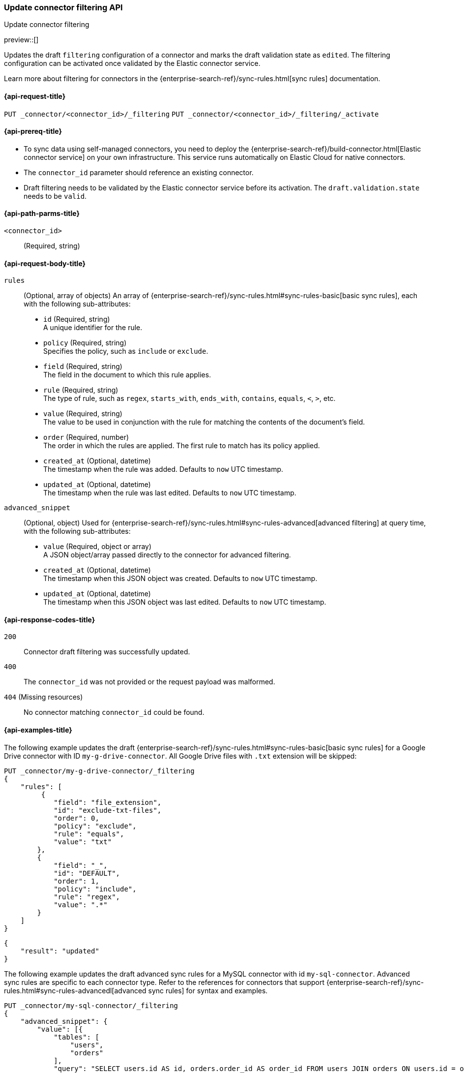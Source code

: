 [[update-connector-filtering-api]]
=== Update connector filtering API
++++
<titleabbrev>Update connector filtering</titleabbrev>
++++

preview::[]

Updates the draft `filtering` configuration of a connector and marks the draft validation state as `edited`. The filtering configuration can be activated once validated by the Elastic connector service.

Learn more about filtering for connectors in the {enterprise-search-ref}/sync-rules.html[sync rules] documentation.

[[update-connector-filtering-api-request]]
==== {api-request-title}

`PUT _connector/<connector_id>/_filtering`
`PUT _connector/<connector_id>/_filtering/_activate`

[[update-connector-filtering-api-prereq]]
==== {api-prereq-title}

* To sync data using self-managed connectors, you need to deploy the {enterprise-search-ref}/build-connector.html[Elastic connector service] on your own infrastructure. This service runs automatically on Elastic Cloud for native connectors.
* The `connector_id` parameter should reference an existing connector.
* Draft filtering needs to be validated by the Elastic connector service before its activation. The `draft.validation.state` needs to be `valid`.

[[update-connector-filtering-api-path-params]]
==== {api-path-parms-title}

`<connector_id>`::
(Required, string)

[role="child_attributes"]
[[update-connector-filtering-api-request-body]]
==== {api-request-body-title}

`rules`::
(Optional, array of objects)
An array of {enterprise-search-ref}/sync-rules.html#sync-rules-basic[basic sync rules], each with the following sub-attributes:
- `id` (Required, string) +
A unique identifier for the rule.
- `policy` (Required, string) +
Specifies the policy, such as `include` or `exclude`.
- `field` (Required, string) +
The field in the document to which this rule applies.
- `rule` (Required, string) +
The type of rule, such as `regex`, `starts_with`, `ends_with`, `contains`, `equals`, `<`, `>`, etc.
- `value` (Required, string) +
The value to be used in conjunction with the rule for matching the contents of the document's field.
- `order` (Required, number) +
The order in which the rules are applied. The first rule to match has its policy applied.
- `created_at` (Optional, datetime) +
The timestamp when the rule was added. Defaults to `now` UTC timestamp.
- `updated_at` (Optional, datetime) +
The timestamp when the rule was last edited. Defaults to `now` UTC timestamp.

`advanced_snippet`::
(Optional, object)
Used for {enterprise-search-ref}/sync-rules.html#sync-rules-advanced[advanced filtering] at query time, with the following sub-attributes:
- `value` (Required, object or array) +
A JSON object/array passed directly to the connector for advanced filtering.
- `created_at` (Optional, datetime) +
The timestamp when this JSON object was created. Defaults to `now` UTC timestamp.
- `updated_at` (Optional, datetime) +
The timestamp when this JSON object was last edited. Defaults to `now` UTC timestamp.


[[update-connector-filtering-api-response-codes]]
==== {api-response-codes-title}

`200`::
Connector draft filtering was successfully updated.

`400`::
The `connector_id` was not provided or the request payload was malformed.

`404` (Missing resources)::
No connector matching `connector_id` could be found.

[[update-connector-filtering-api-example]]
==== {api-examples-title}

The following example updates the draft {enterprise-search-ref}/sync-rules.html#sync-rules-basic[basic sync rules] for a Google Drive connector with ID `my-g-drive-connector`. All Google Drive files with `.txt` extension will be skipped:

////
[source, console]
--------------------------------------------------
PUT _connector/my-g-drive-connector
{
  "index_name": "search-google-drive",
  "name": "My Connector",
  "service_type": "google_drive"
}

PUT _connector/my-sql-connector
{
  "index_name": "search-sql",
  "name": "My SQL Connector",
  "service_type": "google_drive"
}

--------------------------------------------------
// TESTSETUP

[source,console]
--------------------------------------------------
DELETE _connector/my-g-drive-connector
DELETE _connector/my-sql-connector
--------------------------------------------------
// TEARDOWN
////

[source,console]
----
PUT _connector/my-g-drive-connector/_filtering
{
    "rules": [
         {
            "field": "file_extension",
            "id": "exclude-txt-files",
            "order": 0,
            "policy": "exclude",
            "rule": "equals",
            "value": "txt"
        },
        {
            "field": "_",
            "id": "DEFAULT",
            "order": 1,
            "policy": "include",
            "rule": "regex",
            "value": ".*"
        }
    ]
}
----

[source,console-result]
----
{
    "result": "updated"
}
----

The following example updates the draft advanced sync rules for a MySQL connector with id `my-sql-connector`. Advanced sync rules are specific to each connector type. Refer to the references for connectors that support {enterprise-search-ref}/sync-rules.html#sync-rules-advancedl[advanced sync rules] for syntax and examples.

[source,console]
----
PUT _connector/my-sql-connector/_filtering
{
    "advanced_snippet": {
        "value": [{
            "tables": [
                "users",
                "orders"
            ],
            "query": "SELECT users.id AS id, orders.order_id AS order_id FROM users JOIN orders ON users.id = orders.user_id"
        }]
    }
}
----

[source,console-result]
----
{
    "result": "updated"
}
----


////
[source, console]
--------------------------------------------------
PUT _connector/my-sql-connector/_filtering/_validation
{
  "validation": {
    "state": "valid",
    "errors": []
  }
}
--------------------------------------------------
// TEST[continued]
////


Note, you can also update draft `rules` and `advanced_snippet` in a single request.

Once the draft is updated, its validation state is set to `edited`. Connector service will then validate the rules and report the validation state as either `invalid` or `valid`. If the state is `valid`, the draft filtering can be activated with:


[source,console]
----
PUT _connector/my-sql-connector/_filtering/_activate
----
// TEST[continued]

[source,console-result]
----
{
    "result": "updated"
}
----

Once filtering rules are activated, they will be applied to all subsequent full or incremental syncs.

